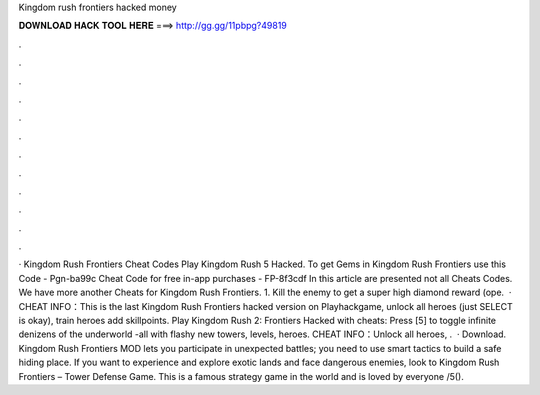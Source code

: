 Kingdom rush frontiers hacked money

𝐃𝐎𝐖𝐍𝐋𝐎𝐀𝐃 𝐇𝐀𝐂𝐊 𝐓𝐎𝐎𝐋 𝐇𝐄𝐑𝐄 ===> http://gg.gg/11pbpg?49819

.

.

.

.

.

.

.

.

.

.

.

.

· Kingdom Rush Frontiers Cheat Codes Play Kingdom Rush 5 Hacked. To get Gems in Kingdom Rush Frontiers use this Code - Pgn-ba99c Cheat Code for free in-app purchases - FP-8f3cdf In this article are presented not all Cheats Codes. We have more another Cheats for Kingdom Rush Frontiers. 1. Kill the enemy to get a super high diamond reward (ope.  · CHEAT INFO：This is the last Kingdom Rush Frontiers hacked version on Playhackgame, unlock all heroes (just SELECT is okay), train heroes add skillpoints. Play Kingdom Rush 2: Frontiers Hacked with cheats: Press [5] to toggle infinite denizens of the underworld -all with flashy new towers, levels, heroes. CHEAT INFO：Unlock all heroes, .  · Download. Kingdom Rush Frontiers MOD lets you participate in unexpected battles; you need to use smart tactics to build a safe hiding place. If you want to experience and explore exotic lands and face dangerous enemies, look to Kingdom Rush Frontiers – Tower Defense Game. This is a famous strategy game in the world and is loved by everyone /5().